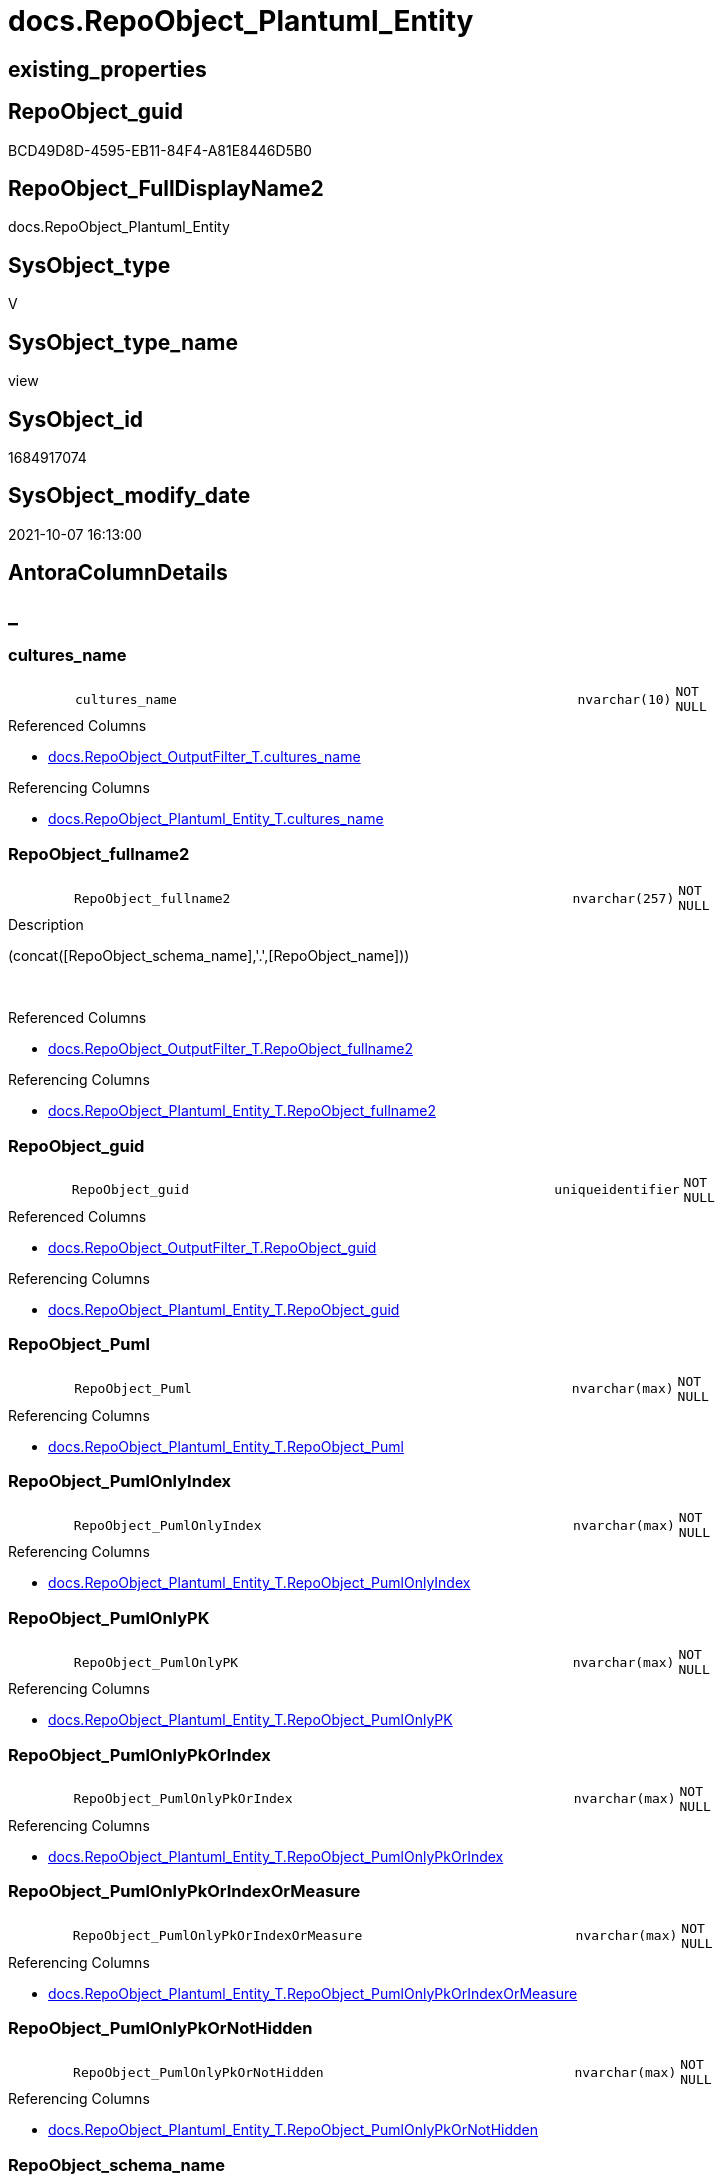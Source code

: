 // tag::HeaderFullDisplayName[]
= docs.RepoObject_Plantuml_Entity
// end::HeaderFullDisplayName[]

== existing_properties

// tag::existing_properties[]
:ExistsProperty--antorareferencedlist:
:ExistsProperty--antorareferencinglist:
:ExistsProperty--is_repo_managed:
:ExistsProperty--is_ssas:
:ExistsProperty--referencedobjectlist:
:ExistsProperty--sql_modules_definition:
:ExistsProperty--FK:
:ExistsProperty--AntoraIndexList:
:ExistsProperty--Columns:
// end::existing_properties[]

== RepoObject_guid

// tag::RepoObject_guid[]
BCD49D8D-4595-EB11-84F4-A81E8446D5B0
// end::RepoObject_guid[]

== RepoObject_FullDisplayName2

// tag::RepoObject_FullDisplayName2[]
docs.RepoObject_Plantuml_Entity
// end::RepoObject_FullDisplayName2[]

== SysObject_type

// tag::SysObject_type[]
V 
// end::SysObject_type[]

== SysObject_type_name

// tag::SysObject_type_name[]
view
// end::SysObject_type_name[]

== SysObject_id

// tag::SysObject_id[]
1684917074
// end::SysObject_id[]

== SysObject_modify_date

// tag::SysObject_modify_date[]
2021-10-07 16:13:00
// end::SysObject_modify_date[]

== AntoraColumnDetails

// tag::AntoraColumnDetails[]
[discrete]
== _


[#column-culturesunderlinename]
=== cultures_name

[cols="d,8m,m,m,m,d"]
|===
|
|cultures_name
|nvarchar(10)
|NOT NULL
|
|
|===

.Referenced Columns
--
* xref:docs.repoobject_outputfilter_t.adoc#column-culturesunderlinename[+docs.RepoObject_OutputFilter_T.cultures_name+]
--

.Referencing Columns
--
* xref:docs.repoobject_plantuml_entity_t.adoc#column-culturesunderlinename[+docs.RepoObject_Plantuml_Entity_T.cultures_name+]
--


[#column-repoobjectunderlinefullname2]
=== RepoObject_fullname2

[cols="d,8m,m,m,m,d"]
|===
|
|RepoObject_fullname2
|nvarchar(257)
|NOT NULL
|
|
|===

.Description
--
(concat([RepoObject_schema_name],'.',[RepoObject_name]))
--
{empty} +

.Referenced Columns
--
* xref:docs.repoobject_outputfilter_t.adoc#column-repoobjectunderlinefullname2[+docs.RepoObject_OutputFilter_T.RepoObject_fullname2+]
--

.Referencing Columns
--
* xref:docs.repoobject_plantuml_entity_t.adoc#column-repoobjectunderlinefullname2[+docs.RepoObject_Plantuml_Entity_T.RepoObject_fullname2+]
--


[#column-repoobjectunderlineguid]
=== RepoObject_guid

[cols="d,8m,m,m,m,d"]
|===
|
|RepoObject_guid
|uniqueidentifier
|NOT NULL
|
|
|===

.Referenced Columns
--
* xref:docs.repoobject_outputfilter_t.adoc#column-repoobjectunderlineguid[+docs.RepoObject_OutputFilter_T.RepoObject_guid+]
--

.Referencing Columns
--
* xref:docs.repoobject_plantuml_entity_t.adoc#column-repoobjectunderlineguid[+docs.RepoObject_Plantuml_Entity_T.RepoObject_guid+]
--


[#column-repoobjectunderlinepuml]
=== RepoObject_Puml

[cols="d,8m,m,m,m,d"]
|===
|
|RepoObject_Puml
|nvarchar(max)
|NOT NULL
|
|
|===

.Referencing Columns
--
* xref:docs.repoobject_plantuml_entity_t.adoc#column-repoobjectunderlinepuml[+docs.RepoObject_Plantuml_Entity_T.RepoObject_Puml+]
--


[#column-repoobjectunderlinepumlonlyindex]
=== RepoObject_PumlOnlyIndex

[cols="d,8m,m,m,m,d"]
|===
|
|RepoObject_PumlOnlyIndex
|nvarchar(max)
|NOT NULL
|
|
|===

.Referencing Columns
--
* xref:docs.repoobject_plantuml_entity_t.adoc#column-repoobjectunderlinepumlonlyindex[+docs.RepoObject_Plantuml_Entity_T.RepoObject_PumlOnlyIndex+]
--


[#column-repoobjectunderlinepumlonlypk]
=== RepoObject_PumlOnlyPK

[cols="d,8m,m,m,m,d"]
|===
|
|RepoObject_PumlOnlyPK
|nvarchar(max)
|NOT NULL
|
|
|===

.Referencing Columns
--
* xref:docs.repoobject_plantuml_entity_t.adoc#column-repoobjectunderlinepumlonlypk[+docs.RepoObject_Plantuml_Entity_T.RepoObject_PumlOnlyPK+]
--


[#column-repoobjectunderlinepumlonlypkorindex]
=== RepoObject_PumlOnlyPkOrIndex

[cols="d,8m,m,m,m,d"]
|===
|
|RepoObject_PumlOnlyPkOrIndex
|nvarchar(max)
|NOT NULL
|
|
|===

.Referencing Columns
--
* xref:docs.repoobject_plantuml_entity_t.adoc#column-repoobjectunderlinepumlonlypkorindex[+docs.RepoObject_Plantuml_Entity_T.RepoObject_PumlOnlyPkOrIndex+]
--


[#column-repoobjectunderlinepumlonlypkorindexormeasure]
=== RepoObject_PumlOnlyPkOrIndexOrMeasure

[cols="d,8m,m,m,m,d"]
|===
|
|RepoObject_PumlOnlyPkOrIndexOrMeasure
|nvarchar(max)
|NOT NULL
|
|
|===

.Referencing Columns
--
* xref:docs.repoobject_plantuml_entity_t.adoc#column-repoobjectunderlinepumlonlypkorindexormeasure[+docs.RepoObject_Plantuml_Entity_T.RepoObject_PumlOnlyPkOrIndexOrMeasure+]
--


[#column-repoobjectunderlinepumlonlypkornothidden]
=== RepoObject_PumlOnlyPkOrNotHidden

[cols="d,8m,m,m,m,d"]
|===
|
|RepoObject_PumlOnlyPkOrNotHidden
|nvarchar(max)
|NOT NULL
|
|
|===

.Referencing Columns
--
* xref:docs.repoobject_plantuml_entity_t.adoc#column-repoobjectunderlinepumlonlypkornothidden[+docs.RepoObject_Plantuml_Entity_T.RepoObject_PumlOnlyPkOrNotHidden+]
--


[#column-repoobjectunderlineschemaunderlinename]
=== RepoObject_schema_name

[cols="d,8m,m,m,m,d"]
|===
|
|RepoObject_schema_name
|nvarchar(128)
|NOT NULL
|
|
|===

.Referenced Columns
--
* xref:docs.repoobject_outputfilter_t.adoc#column-repoobjectunderlineschemaunderlinename[+docs.RepoObject_OutputFilter_T.RepoObject_schema_name+]
--

.Referencing Columns
--
* xref:docs.repoobject_plantuml_entity_t.adoc#column-repoobjectunderlineschemaunderlinename[+docs.RepoObject_Plantuml_Entity_T.RepoObject_schema_name+]
--


// end::AntoraColumnDetails[]

== AntoraPkColumnTableRows

// tag::AntoraPkColumnTableRows[]










// end::AntoraPkColumnTableRows[]

== AntoraNonPkColumnTableRows

// tag::AntoraNonPkColumnTableRows[]
|
|<<column-culturesunderlinename>>
|nvarchar(10)
|NOT NULL
|
|

|
|<<column-repoobjectunderlinefullname2>>
|nvarchar(257)
|NOT NULL
|
|

|
|<<column-repoobjectunderlineguid>>
|uniqueidentifier
|NOT NULL
|
|

|
|<<column-repoobjectunderlinepuml>>
|nvarchar(max)
|NOT NULL
|
|

|
|<<column-repoobjectunderlinepumlonlyindex>>
|nvarchar(max)
|NOT NULL
|
|

|
|<<column-repoobjectunderlinepumlonlypk>>
|nvarchar(max)
|NOT NULL
|
|

|
|<<column-repoobjectunderlinepumlonlypkorindex>>
|nvarchar(max)
|NOT NULL
|
|

|
|<<column-repoobjectunderlinepumlonlypkorindexormeasure>>
|nvarchar(max)
|NOT NULL
|
|

|
|<<column-repoobjectunderlinepumlonlypkornothidden>>
|nvarchar(max)
|NOT NULL
|
|

|
|<<column-repoobjectunderlineschemaunderlinename>>
|nvarchar(128)
|NOT NULL
|
|

// end::AntoraNonPkColumnTableRows[]

== AntoraIndexList

// tag::AntoraIndexList[]

[#index-idxunderlinerepoobjectunderlineplantumlunderlineentityunderlineunderline1]
=== idx_RepoObject_Plantuml_Entity++__++1

* IndexSemanticGroup: xref:other/indexsemanticgroup.adoc#startbnoblankgroupendb[no_group]
+
--
* <<column-RepoObject_guid>>; uniqueidentifier
* <<column-cultures_name>>; nvarchar(10)
--
* PK, Unique, Real: 0, 0, 0


[#index-idxunderlinerepoobjectunderlineplantumlunderlineentityunderlineunderline2]
=== idx_RepoObject_Plantuml_Entity++__++2

* IndexSemanticGroup: xref:other/indexsemanticgroup.adoc#startbnoblankgroupendb[no_group]
+
--
* <<column-RepoObject_schema_name>>; nvarchar(128)
--
* PK, Unique, Real: 0, 0, 0


[#index-idxunderlinerepoobjectunderlineplantumlunderlineentityunderlineunderline3]
=== idx_RepoObject_Plantuml_Entity++__++3

* IndexSemanticGroup: xref:other/indexsemanticgroup.adoc#startbnoblankgroupendb[no_group]
+
--
* <<column-RepoObject_guid>>; uniqueidentifier
--
* PK, Unique, Real: 0, 0, 0

// end::AntoraIndexList[]

== AntoraMeasureDetails

// tag::AntoraMeasureDetails[]

// end::AntoraMeasureDetails[]

== AntoraParameterList

// tag::AntoraParameterList[]

// end::AntoraParameterList[]

== AntoraXrefCulturesList

// tag::AntoraXrefCulturesList[]
* xref:dhw:sqldb:docs.repoobject_plantuml_entity.adoc[] - 
// end::AntoraXrefCulturesList[]

== cultures_count

// tag::cultures_count[]
1
// end::cultures_count[]

== Other tags

source: property.RepoObjectProperty_cross As rop_cross


=== additional_reference_csv

// tag::additional_reference_csv[]

// end::additional_reference_csv[]


=== AdocUspSteps

// tag::adocuspsteps[]

// end::adocuspsteps[]


=== AntoraReferencedList

// tag::antorareferencedlist[]
* xref:docs.repoobject_columnlist_t.adoc[]
* xref:docs.repoobject_indexlist_t.adoc[]
* xref:docs.repoobject_measurelist.adoc[]
* xref:docs.repoobject_outputfilter_t.adoc[]
// end::antorareferencedlist[]


=== AntoraReferencingList

// tag::antorareferencinglist[]
* xref:docs.repoobject_plantuml_entity_t.adoc[]
* xref:docs.usp_persist_repoobject_plantuml_entity_t.adoc[]
// end::antorareferencinglist[]


=== Description

// tag::description[]

// end::description[]


=== ExampleUsage

// tag::exampleusage[]

// end::exampleusage[]


=== exampleUsage_2

// tag::exampleusage_2[]

// end::exampleusage_2[]


=== exampleUsage_3

// tag::exampleusage_3[]

// end::exampleusage_3[]


=== exampleUsage_4

// tag::exampleusage_4[]

// end::exampleusage_4[]


=== exampleUsage_5

// tag::exampleusage_5[]

// end::exampleusage_5[]


=== exampleWrong_Usage

// tag::examplewrong_usage[]

// end::examplewrong_usage[]


=== has_execution_plan_issue

// tag::has_execution_plan_issue[]

// end::has_execution_plan_issue[]


=== has_get_referenced_issue

// tag::has_get_referenced_issue[]

// end::has_get_referenced_issue[]


=== has_history

// tag::has_history[]

// end::has_history[]


=== has_history_columns

// tag::has_history_columns[]

// end::has_history_columns[]


=== InheritanceType

// tag::inheritancetype[]

// end::inheritancetype[]


=== is_persistence

// tag::is_persistence[]

// end::is_persistence[]


=== is_persistence_check_duplicate_per_pk

// tag::is_persistence_check_duplicate_per_pk[]

// end::is_persistence_check_duplicate_per_pk[]


=== is_persistence_check_for_empty_source

// tag::is_persistence_check_for_empty_source[]

// end::is_persistence_check_for_empty_source[]


=== is_persistence_delete_changed

// tag::is_persistence_delete_changed[]

// end::is_persistence_delete_changed[]


=== is_persistence_delete_missing

// tag::is_persistence_delete_missing[]

// end::is_persistence_delete_missing[]


=== is_persistence_insert

// tag::is_persistence_insert[]

// end::is_persistence_insert[]


=== is_persistence_truncate

// tag::is_persistence_truncate[]

// end::is_persistence_truncate[]


=== is_persistence_update_changed

// tag::is_persistence_update_changed[]

// end::is_persistence_update_changed[]


=== is_repo_managed

// tag::is_repo_managed[]
0
// end::is_repo_managed[]


=== is_ssas

// tag::is_ssas[]
0
// end::is_ssas[]


=== microsoft_database_tools_support

// tag::microsoft_database_tools_support[]

// end::microsoft_database_tools_support[]


=== MS_Description

// tag::ms_description[]

// end::ms_description[]


=== persistence_source_RepoObject_fullname

// tag::persistence_source_repoobject_fullname[]

// end::persistence_source_repoobject_fullname[]


=== persistence_source_RepoObject_fullname2

// tag::persistence_source_repoobject_fullname2[]

// end::persistence_source_repoobject_fullname2[]


=== persistence_source_RepoObject_guid

// tag::persistence_source_repoobject_guid[]

// end::persistence_source_repoobject_guid[]


=== persistence_source_RepoObject_xref

// tag::persistence_source_repoobject_xref[]

// end::persistence_source_repoobject_xref[]


=== pk_index_guid

// tag::pk_index_guid[]

// end::pk_index_guid[]


=== pk_IndexPatternColumnDatatype

// tag::pk_indexpatterncolumndatatype[]

// end::pk_indexpatterncolumndatatype[]


=== pk_IndexPatternColumnName

// tag::pk_indexpatterncolumnname[]

// end::pk_indexpatterncolumnname[]


=== pk_IndexSemanticGroup

// tag::pk_indexsemanticgroup[]

// end::pk_indexsemanticgroup[]


=== ReferencedObjectList

// tag::referencedobjectlist[]
* [docs].[RepoObject_ColumnList_T]
* [docs].[RepoObject_IndexList_T]
* [docs].[RepoObject_MeasureList]
* [docs].[RepoObject_OutputFilter_T]
// end::referencedobjectlist[]


=== usp_persistence_RepoObject_guid

// tag::usp_persistence_repoobject_guid[]

// end::usp_persistence_repoobject_guid[]


=== UspExamples

// tag::uspexamples[]

// end::uspexamples[]


=== uspgenerator_usp_id

// tag::uspgenerator_usp_id[]

// end::uspgenerator_usp_id[]


=== UspParameters

// tag::uspparameters[]

// end::uspparameters[]

== Boolean Attributes

source: property.RepoObjectProperty WHERE property_int = 1

// tag::boolean_attributes[]

// end::boolean_attributes[]

== sql_modules_definition

// tag::sql_modules_definition[]
[%collapsible]
=======
[source,sql,numbered]
----

/*
PlantUML definition per RepoObject
to be used in composed PlantUML diagrams

you need to persist:
EXEC [docs].[usp_PERSIST_RepoObject_Plantuml_Entity_T]

it is possible to create interactive SVG diagrams.
But they need to be inline, and big diagrams will not match and it will not be possible to open them in a separate window

Code should be like
entity "[[{site-url}/{page-component-name}/{page-component-version}/{page-module}/config.Parameter.html config.Parameter]]" as config.Parameter << U >> {

But maybe this could be hard coded instead of using inline and parameters? At least to use the "current" version?
page-component-name and page-module could also be hard coded,
but what about the {site-url}?

entity "[[{site-url}/{page-component-name}/current/{page-module}/config.Parameter.html config.Parameter]]" as config.Parameter << U >> {


*/
CREATE View docs.RepoObject_Plantuml_Entity
As
Select
    ro.RepoObject_guid
  , ro.cultures_name
  , RepoObject_Puml                       =
  --
  Concat (
             ro.PumlEntityTopDefault
           , ' {'
           , Char ( 13 ) + Char ( 10 )
           , collist.PlantumlAllEntityColumns

           --, collist.PlantumlPkEntityColumns
           --, Iif(ro.tables_isHidden = 1, '  ..', '  --')
           --, Char ( 13 ) + Char ( 10 )
           --, collist.PlantumlNonPkEntityColumns
           --, Iif(ro.tables_isHidden = 1, '  ..', '  --')
           --, Char ( 13 ) + Char ( 10 )
           --, collist.PlantumlNonPkHiddenEntityColumns
           , Iif(ro.tables_isHidden = 1, '  ..', '  --')
           , Char ( 13 ) + Char ( 10 )
           , mlist.PlantumlMeasures
           , '}'
           , Char ( 13 ) + Char ( 10 )
         )
  , RepoObject_PumlOnlyPK                 =
  --
  Concat (
             ro.PumlEntityTopDefault
           , ' {'
           , Char ( 13 ) + Char ( 10 )
           , collist.PlantumlPkEntityColumns
           , Iif(ro.tables_isHidden = 1, '  ..', '  --')
           , Char ( 13 ) + Char ( 10 )
           , '}'
           , Char ( 13 ) + Char ( 10 )
         )
  , RepoObject_PumlOnlyPkOrNotHidden      =
  --
  Concat (
             ro.PumlEntityTopDefault
           , ' {'
           , Char ( 13 ) + Char ( 10 )
           , collist.PlantumlPkEntityColumns
           , Iif(ro.tables_isHidden = 1, '  ..', '  --')
           , Char ( 13 ) + Char ( 10 )
           , collist.PlantumlNonPkEntityColumns
           , Iif(ro.tables_isHidden = 1, '  ..', '  --')
           , Char ( 13 ) + Char ( 10 )
           , '}'
           , Char ( 13 ) + Char ( 10 )
         )
  , RepoObject_PumlOnlyPkOrIndex          =
  --
  Concat (
             ro.PumlEntityTopDefault
           , ' {'
           , Char ( 13 ) + Char ( 10 )
           , collist.PlantumlPkEntityColumns
           , Iif(ro.tables_isHidden = 1, '  ..', '  --')
           , Char ( 13 ) + Char ( 10 )
           , collist.PlantumlNonPkIndexColumns
           , Iif(ro.tables_isHidden = 1, '  ..', '  --')
           , Char ( 13 ) + Char ( 10 )
           , '}'
           , Char ( 13 ) + Char ( 10 )
         )
  , RepoObject_PumlOnlyPkOrIndexOrMeasure =
  --
  Concat (
             ro.PumlEntityTopWorkaround
           , ' {'
           , Char ( 13 ) + Char ( 10 )
           , collist.PlantumlPkEntityColumns
           , Iif(ro.tables_isHidden = 1, '  ..', '  --')
           , Char ( 13 ) + Char ( 10 )
           , collist.PlantumlNonPkIndexColumns
           , Iif(ro.tables_isHidden = 1, '  ..', '  --')
           , Char ( 13 ) + Char ( 10 )
           , mlist.PlantumlMeasures
           , '}'
           , Char ( 13 ) + Char ( 10 )
         )
  , RepoObject_PumlOnlyIndex              =
  --
  Concat (
             ro.PumlEntityTopDefault
           , ' {'
           , Char ( 13 ) + Char ( 10 )
           , indexlist.PumlIndexList
           , Char ( 13 ) + Char ( 10 )
           , '}'
           , Char ( 13 ) + Char ( 10 )
         )
  , ro.RepoObject_fullname2
  , ro.RepoObject_schema_name
From
    docs.RepoObject_OutputFilter_T   As ro
    Left Join
        docs.RepoObject_ColumnList_T As collist
            On
            collist.RepoObject_guid           = ro.RepoObject_guid
            And
            (
                (
                    collist.is_external       = 0
                    And collist.cultures_name = ro.cultures_name
                )
                Or
                --external objects are without culture
                (
                    collist.is_external       = 1
                    And collist.cultures_name = ''
                )
            )

    Left Join
        docs.RepoObject_IndexList_T  As indexlist
            On
            indexlist.RepoObject_guid         = ro.RepoObject_guid
            And indexlist.cultures_name       = ro.cultures_name

    Left Join
        docs.RepoObject_MeasureList  As mlist
            On
            mlist.RepoObject_guid             = ro.RepoObject_guid
            And mlist.cultures_name           = ro.cultures_name

----
=======
// end::sql_modules_definition[]



